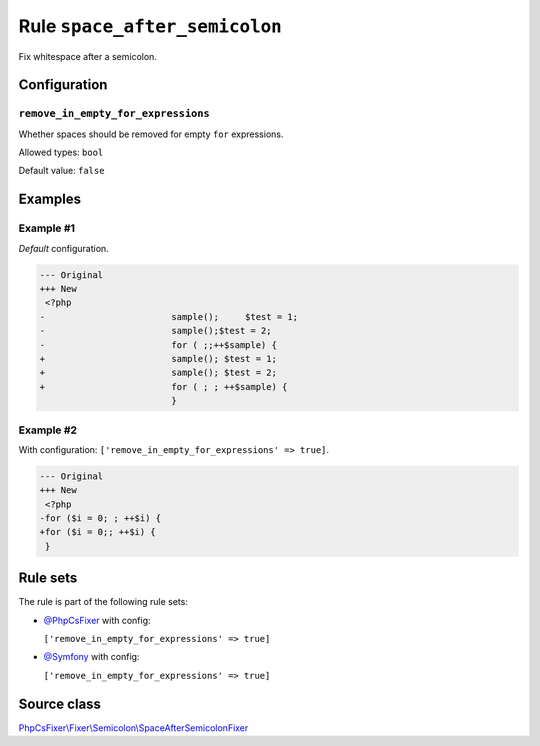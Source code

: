 ==============================
Rule ``space_after_semicolon``
==============================

Fix whitespace after a semicolon.

Configuration
-------------

``remove_in_empty_for_expressions``
~~~~~~~~~~~~~~~~~~~~~~~~~~~~~~~~~~~

Whether spaces should be removed for empty ``for`` expressions.

Allowed types: ``bool``

Default value: ``false``

Examples
--------

Example #1
~~~~~~~~~~

*Default* configuration.

.. code-block:: diff

   --- Original
   +++ New
    <?php
   -                        sample();     $test = 1;
   -                        sample();$test = 2;
   -                        for ( ;;++$sample) {
   +                        sample(); $test = 1;
   +                        sample(); $test = 2;
   +                        for ( ; ; ++$sample) {
                            }

Example #2
~~~~~~~~~~

With configuration: ``['remove_in_empty_for_expressions' => true]``.

.. code-block:: diff

   --- Original
   +++ New
    <?php
   -for ($i = 0; ; ++$i) {
   +for ($i = 0;; ++$i) {
    }

Rule sets
---------

The rule is part of the following rule sets:

- `@PhpCsFixer <./../../ruleSets/PhpCsFixer.rst>`_ with config:

  ``['remove_in_empty_for_expressions' => true]``

- `@Symfony <./../../ruleSets/Symfony.rst>`_ with config:

  ``['remove_in_empty_for_expressions' => true]``


Source class
------------

`PhpCsFixer\\Fixer\\Semicolon\\SpaceAfterSemicolonFixer <./../../../src/Fixer/Semicolon/SpaceAfterSemicolonFixer.php>`_
